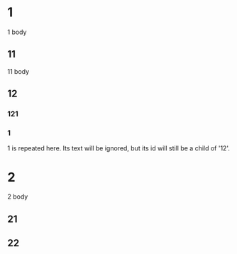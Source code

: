 * 1
  1 body
** 11
   11 body
** 12
*** 121
*** 1
    1 is repeated here. Its text will be ignored,
    but its id will still be a child of '12'.
* 2
  2 body
** 21
** 22
